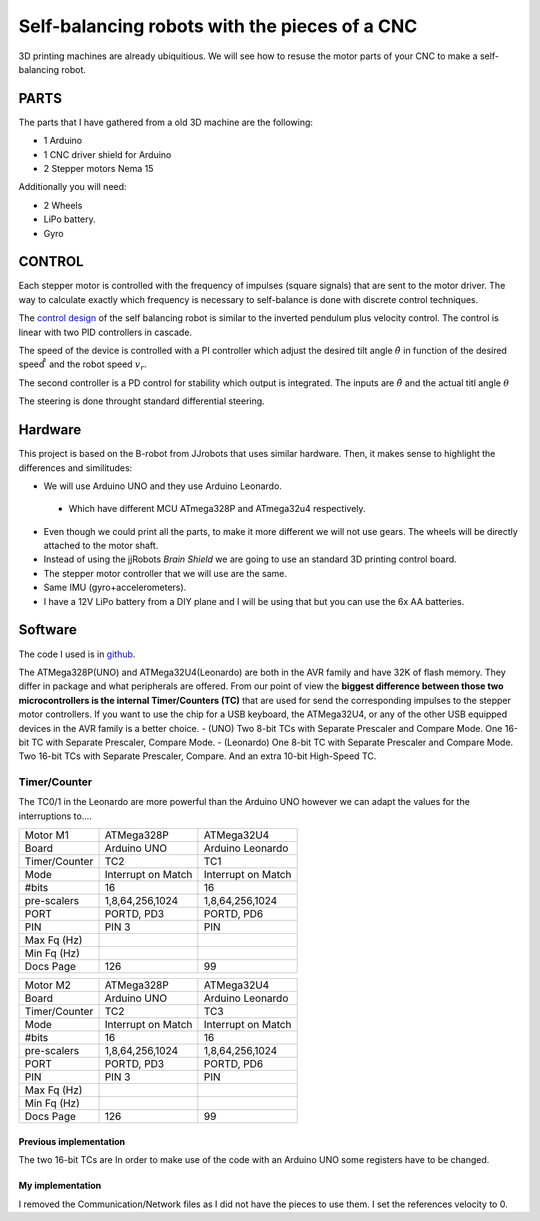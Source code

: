 ==============================================
Self-balancing robots with the pieces of a CNC
==============================================

3D printing machines are already ubiquitious. We will see how to resuse the motor parts of your CNC to make a self-balancing robot.

PARTS
=====
The parts that I have gathered from a old 3D machine are the following:

- 1 Arduino
- 1 CNC driver shield for Arduino
- 2 Stepper motors Nema 15

Additionally you will need:

- 2 Wheels 
- LiPo battery.
- Gyro


CONTROL
=======
Each stepper motor is controlled with the frequency of impulses (square signals) that are sent to the motor driver.
The way to calculate exactly which frequency is necessary to self-balance is done with discrete control techniques. 

The `control design`_ of the self balancing robot is similar to the inverted pendulum plus velocity control. The control is linear with two PID controllers in cascade.

The speed of the device is controlled with a PI controller which adjust the desired tilt angle :math:`\hat \theta` in function of the desired speed :math:`\hat \v` and the robot speed :math:`v_r`.

The second controller is a PD control for stability which output is integrated. The inputs are  :math:`\hat \theta` and the actual titl angle :math:`\theta`
 
The steering is done throught standard differential steering.

Hardware
========
This project is based on the B-robot from JJrobots that uses similar hardware. 
Then, it makes sense to highlight the differences and similitudes:

- We will use Arduino UNO and they use Arduino Leonardo.
 - Which have different MCU ATmega328P and ATmega32u4 respectively.
- Even though we could print all the parts, to make it more different we will not use gears. The wheels will be directly attached to the motor shaft.
- Instead of using the jjRobots `Brain Shield` we are going to use an standard 3D printing control board.
- The stepper motor controller that we will use are the same.
- Same IMU (gyro+accelerometers).
- I have a 12V LiPo battery from a DIY plane and I will be using that but you can use the 6x AA batteries.


Software
========
The code I used is in github_.

The ATMega328P(UNO) and ATMega32U4(Leonardo) are both in the AVR family and have 32K of flash memory. They differ in package and what peripherals are offered. From our point of view the **biggest difference between those two microcontrollers is the internal Timer/Counters (TC)** that are used for send the corresponding impulses to the stepper motor controllers. If you want to use the chip for a USB keyboard, the ATMega32U4, or any of the other USB equipped devices in the AVR family is a better choice.
- (UNO) Two 8-bit TCs with Separate Prescaler and Compare Mode. One 16-bit TC with Separate Prescaler, Compare Mode.
- (Leonardo) One 8-bit TC with Separate Prescaler and Compare Mode. Two 16-bit TCs with Separate Prescaler, Compare. And an extra 10-bit High-Speed TC.

Timer/Counter
.............
The TC0/1 in the Leonardo are more powerful than the Arduino UNO however we can adapt the values for the interruptions to....


+---------------+--------------------+--------------------+
| Motor M1      | ATMega328P         | ATMega32U4         |
+---------------+--------------------+--------------------+
| Board         | Arduino UNO        | Arduino Leonardo   |
+---------------+--------------------+--------------------+
| Timer/Counter | TC2                | TC1                |
+---------------+--------------------+--------------------+
| Mode          | Interrupt on Match | Interrupt on Match |
+---------------+--------------------+--------------------+
| #bits         | 16                 | 16                 |
+---------------+--------------------+--------------------+
| pre-scalers   | 1,8,64,256,1024    | 1,8,64,256,1024    |
+---------------+--------------------+--------------------+
| PORT          | PORTD, PD3         | PORTD, PD6         |
+---------------+--------------------+--------------------+
| PIN           | PIN 3              | PIN                |
+---------------+--------------------+--------------------+
| Max Fq (Hz)   |                    |                    |
+---------------+--------------------+--------------------+
| Min Fq (Hz)   |                    |                    |
+---------------+--------------------+--------------------+
| Docs Page     | 126                | 99                 |
+---------------+--------------------+--------------------+

+---------------+--------------------+--------------------+
| Motor M2      | ATMega328P         | ATMega32U4         |
+---------------+--------------------+--------------------+
| Board         | Arduino UNO        | Arduino Leonardo   |
+---------------+--------------------+--------------------+
| Timer/Counter | TC2                | TC3                |
+---------------+--------------------+--------------------+
| Mode          | Interrupt on Match | Interrupt on Match |
+---------------+--------------------+--------------------+
| #bits         | 16                 | 16                 |
+---------------+--------------------+--------------------+
| pre-scalers   | 1,8,64,256,1024    | 1,8,64,256,1024    |
+---------------+--------------------+--------------------+
| PORT          | PORTD, PD3         | PORTD, PD6         |
+---------------+--------------------+--------------------+
| PIN           | PIN 3              | PIN                |
+---------------+--------------------+--------------------+
| Max Fq (Hz)   |                    |                    |
+---------------+--------------------+--------------------+
| Min Fq (Hz)   |                    |                    |
+---------------+--------------------+--------------------+
| Docs Page     | 126                | 99                 |
+---------------+--------------------+--------------------+

Previous implementation
-----------------------
The two 16-bit TCs are 
In order to make use of the code with an Arduino UNO some registers have to be changed.

My implementation
-----------------
I removed the Communication/Network files as I did not have the pieces to use them. I set the references velocity to 0.


.. _jjrobots: https://www.jjrobots.com/much-more-than-a-self-balancing-robot/
.. _`control design`: https://www.jjrobots.com/projects-2/b-robot/
.. _github: https://github.com/juancki/MySelfBalancing
